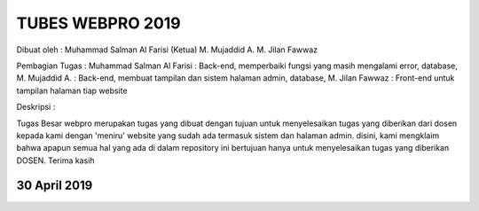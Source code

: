 ###################
TUBES WEBPRO 2019
###################

Dibuat oleh : 
Muhammad Salman Al Farisi (Ketua) 
M. Mujaddid A. 
M. Jilan Fawwaz

Pembagian Tugas : Muhammad Salman Al Farisi : Back-end, memperbaiki fungsi yang masih mengalami error, database, M. Mujaddid A. : Back-end, membuat tampilan dan sistem halaman admin, database, M. Jilan Fawwaz : Front-end untuk tampilan halaman tiap website

Deskripsi : 

Tugas Besar webpro merupakan tugas yang dibuat dengan tujuan untuk menyelesaikan tugas yang diberikan dari dosen kepada kami dengan 'meniru' website yang sudah ada termasuk sistem dan halaman admin. disini, kami mengklaim bahwa apapun semua hal yang ada di dalam repository ini bertujuan hanya untuk menyelesaikan tugas yang diberikan DOSEN. Terima kasih

*******************
30 April 2019
*******************
